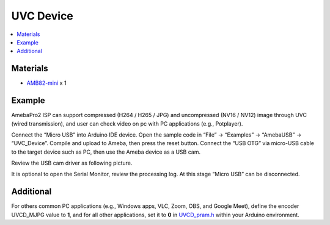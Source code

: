 UVC Device
==========

.. contents::
  :local:
  :depth: 2

Materials
---------

- `AMB82-mini <https://www.amebaiot.com/en/where-to-buy-link/#buy_amb82_mini>`_ x 1

Example
-------

AmebaPro2 ISP can support compressed (H264 / H265 / JPG) and uncompressed (NV16 / NV12) image through UVC (wired transmission), and user can check video on pc with PC applications (e.g., Potplayer).

Connect the “Micro USB” into Arduino IDE device. Open the sample code in “File” -> “Examples” -> “AmebaUSB” -> “UVC_Device”. Compile and upload to Ameba, then press the reset button. Connect the “USB OTG” via micro-USB cable to the target device such as PC, then use the Ameba device as a USB cam.

|image01|

Review the USB cam driver as following picture.

|image02|

It is optional to open the Serial Monitor, review the processing log. At this stage “Micro USB” can be disconnected.

|image03|

Additional 
----------

For others common PC applications (e.g., Windows apps, VLC, Zoom, OBS, and Google Meet), define the encoder UVCD_MJPG value to **1**, and for all other applications, set it to **0** in `UVCD_pram.h <https://github.com/Ameba-AIoT/ameba-arduino-pro2/blob/dev/Arduino_package/hardware/libraries/USB/src/UVCD_pram.h>`_ within your Arduino environment.  

.. |image01| image:: ../../../_static/amebapro2/Example_Guides/USB/UVC_Device/image01.png
   :width:  687 px
   :height:  671 px
.. |image02| image:: ../../../_static/amebapro2/Example_Guides/USB/UVC_Device/image02.png
   :width:  493 px
   :height:  549 px
.. |image03| image:: ../../../_static/amebapro2/Example_Guides/USB/UVC_Device/image03.png
   :width:  732 px
   :height:  672 px
